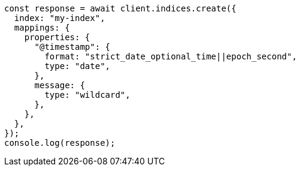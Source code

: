 // This file is autogenerated, DO NOT EDIT
// Use `node scripts/generate-docs-examples.js` to generate the docs examples

[source, js]
----
const response = await client.indices.create({
  index: "my-index",
  mappings: {
    properties: {
      "@timestamp": {
        format: "strict_date_optional_time||epoch_second",
        type: "date",
      },
      message: {
        type: "wildcard",
      },
    },
  },
});
console.log(response);
----
